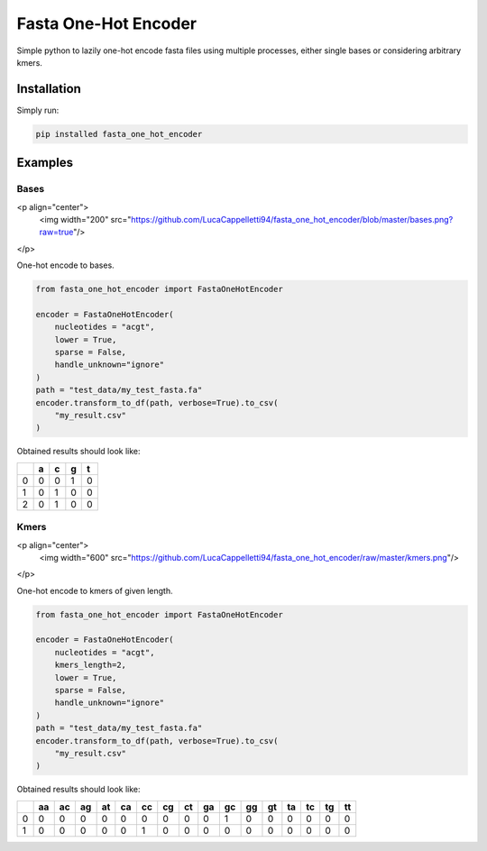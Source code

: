 Fasta One-Hot Encoder
=================================
|travis| |sonar_quality| |sonar_maintainability| |sonar_coverage| |code_climate_maintainability| |pip|

Simple python to lazily one-hot encode fasta files using multiple processes, either single bases or considering arbitrary kmers.

Installation
---------------
Simply run:

.. code:: bash

    pip installed fasta_one_hot_encoder

Examples
---------------

Bases
~~~~~~~~~~~~~~~~~~

<p align="center">
  <img width="200" src="https://github.com/LucaCappelletti94/fasta_one_hot_encoder/blob/master/bases.png?raw=true"/>
</p>

One-hot encode to bases.

.. code:: python

    from fasta_one_hot_encoder import FastaOneHotEncoder

    encoder = FastaOneHotEncoder(
        nucleotides = "acgt",
        lower = True,
        sparse = False,
        handle_unknown="ignore"
    )
    path = "test_data/my_test_fasta.fa"
    encoder.transform_to_df(path, verbose=True).to_csv(
        "my_result.csv"
    )

Obtained results should look like:

+---+---+---+---+---+
|   | a | c | g | t |
+===+===+===+===+===+
| 0 | 0 | 0 | 1 | 0 |
+---+---+---+---+---+
| 1 | 0 | 1 | 0 | 0 |
+---+---+---+---+---+
| 2 | 0 | 1 | 0 | 0 |
+---+---+---+---+---+

Kmers
~~~~~~~~~~~~~~~~~~

<p align="center">
  <img width="600" src="https://github.com/LucaCappelletti94/fasta_one_hot_encoder/raw/master/kmers.png"/>
</p>

One-hot encode to kmers of given length.

.. code:: python

    from fasta_one_hot_encoder import FastaOneHotEncoder

    encoder = FastaOneHotEncoder(
        nucleotides = "acgt",
        kmers_length=2,
        lower = True,
        sparse = False,
        handle_unknown="ignore"
    )
    path = "test_data/my_test_fasta.fa"
    encoder.transform_to_df(path, verbose=True).to_csv(
        "my_result.csv"
    )

Obtained results should look like:

+---+----+----+----+----+----+----+----+----+----+----+----+----+----+----+----+----+
|   | aa | ac | ag | at | ca | cc | cg | ct | ga | gc | gg | gt | ta | tc | tg | tt |
+===+====+====+====+====+====+====+====+====+====+====+====+====+====+====+====+====+
| 0 | 0  | 0  | 0  | 0  | 0  | 0  | 0  | 0  | 0  | 1  | 0  | 0  | 0  | 0  | 0  | 0  |
+---+----+----+----+----+----+----+----+----+----+----+----+----+----+----+----+----+
| 1 | 0  | 0  | 0  | 0  | 0  | 1  | 0  | 0  | 0  | 0  | 0  | 0  | 0  | 0  | 0  | 0  |
+---+----+----+----+----+----+----+----+----+----+----+----+----+----+----+----+----+

.. |travis| image:: https://travis-ci.org/LucaCappelletti94/fasta_one_hot_encoder.png
   :target: https://travis-ci.org/LucaCappelletti94/fasta_one_hot_encoder

.. |sonar_quality| image:: https://sonarcloud.io/api/project_badges/measure?project=LucaCappelletti94_fasta_one_hot_encoder&metric=alert_status
    :target: https://sonarcloud.io/dashboard/index/LucaCappelletti94_fasta_one_hot_encoder

.. |sonar_maintainability| image:: https://sonarcloud.io/api/project_badges/measure?project=LucaCappelletti94_fasta_one_hot_encoder&metric=sqale_rating
    :target: https://sonarcloud.io/dashboard/index/LucaCappelletti94_fasta_one_hot_encoder

.. |sonar_coverage| image:: https://sonarcloud.io/api/project_badges/measure?project=LucaCappelletti94_fasta_one_hot_encoder&metric=coverage
    :target: https://sonarcloud.io/dashboard/index/LucaCappelletti94_fasta_one_hot_encoder

.. |code_climate_maintainability| image:: https://api.codeclimate.com/v1/badges/25fb7c6119e188dbd12c/maintainability
   :target: https://codeclimate.com/github/LucaCappelletti94/fasta_one_hot_encoder/maintainability
   :alt: Maintainability

.. |pip| image:: https://badge.fury.io/py/fasta_one_hot_encoder.svg
    :target: https://badge.fury.io/py/fasta_one_hot_encoder
